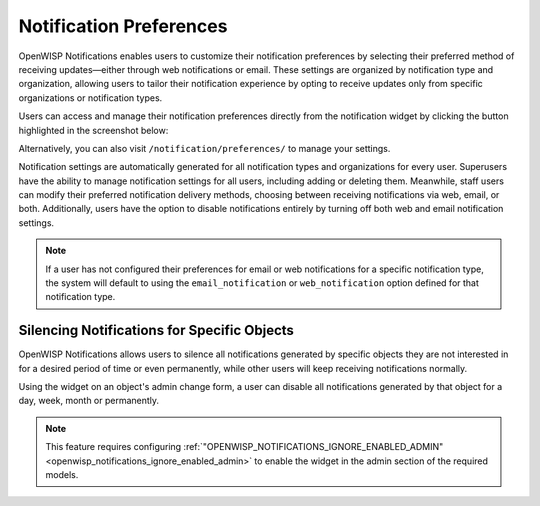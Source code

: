 Notification Preferences
========================

.. image:: https://i.imgur.com/lIGqry5.png
    :target: https://i.imgur.com/lIGqry5.png
    :align: center

OpenWISP Notifications enables users to customize their notification
preferences by selecting their preferred method of receiving
updates—either through web notifications or email. These settings are
organized by notification type and organization, allowing users to tailor
their notification experience by opting to receive updates only from
specific organizations or notification types.

Users can access and manage their notification preferences directly from
the notification widget by clicking the button highlighted in the
screenshot below:

.. image:: https://i.imgur.com/16efo2Z.png
    :target: https://i.imgur.com/16efo2Z.png
    :align: center

Alternatively, you can also visit ``/notification/preferences/`` to manage
your settings.

Notification settings are automatically generated for all notification
types and organizations for every user. Superusers have the ability to
manage notification settings for all users, including adding or deleting
them. Meanwhile, staff users can modify their preferred notification
delivery methods, choosing between receiving notifications via web, email,
or both. Additionally, users have the option to disable notifications
entirely by turning off both web and email notification settings.

.. note::

    If a user has not configured their preferences for email or web
    notifications for a specific notification type, the system will
    default to using the ``email_notification`` or ``web_notification``
    option defined for that notification type.

.. _notifications_silencing:

Silencing Notifications for Specific Objects
--------------------------------------------

.. image:: https://raw.githubusercontent.com/openwisp/openwisp-notifications/docs/docs/images/silence-notifications.png
    :target: https://raw.githubusercontent.com/openwisp/openwisp-notifications/docs/docs/images/silence-notifications.png
    :align: center

OpenWISP Notifications allows users to silence all notifications generated
by specific objects they are not interested in for a desired period of
time or even permanently, while other users will keep receiving
notifications normally.

Using the widget on an object's admin change form, a user can disable all
notifications generated by that object for a day, week, month or
permanently.

.. note::

    This feature requires configuring
    :ref:`"OPENWISP_NOTIFICATIONS_IGNORE_ENABLED_ADMIN"
    <openwisp_notifications_ignore_enabled_admin>` to enable the widget in
    the admin section of the required models.
